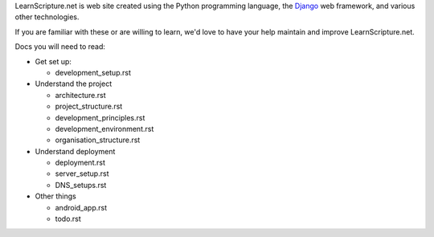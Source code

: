 LearnScripture.net is web site created using the Python programming language,
the `Django <https://www.djangoproject.com/>`_ web framework, and various other technologies.

If you are familiar with these or are willing to learn, we'd love to have your help
maintain and improve LearnScripture.net.

Docs you will need to read:

* Get set up:

  - development_setup.rst

* Understand the project

  - architecture.rst
  - project_structure.rst
  - development_principles.rst
  - development_environment.rst
  - organisation_structure.rst

* Understand deployment

  - deployment.rst
  - server_setup.rst
  - DNS_setups.rst

* Other things

  - android_app.rst
  - todo.rst
